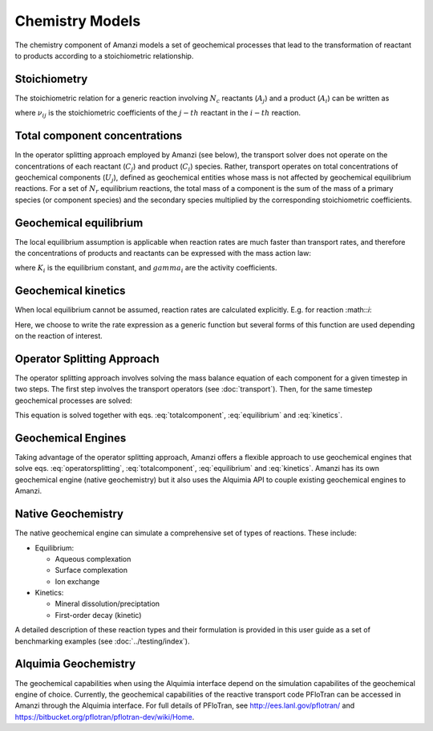 Chemistry Models
----------------

The chemistry component of Amanzi models a set of geochemical processes that lead to the transformation of reactant to products according to a stoichiometric relationship. 

Stoichiometry
~~~~~~~~~~~~~

The stoichiometric relation for a generic reaction involving :math:`N_c` reactants (:math:`A_j`) and a product (:math:`A_i`) can be written as

.. math::
  \sum_{j=1}^{N_c} \nu_{ij}~A_j = A_i
  :label: stoichiometry
where :math:`\nu_{ij}` is the stoichiometric coefficients of the :math:`j-th` reactant in the :math:`i-th` reaction. 

Total component concentrations
~~~~~~~~~~~~~~~~~~~~~~~~~~~~~~

In the operator splitting approach employed by Amanzi (see below), the transport solver does not operate on the concentrations of each reactant (:math:`C_j`) and product (:math:`C_i`) species. Rather, transport operates on total concentrations of geochemical components (:math:`U_j`), defined as geochemical entities whose mass is not affected by geochemical equilibrium reactions. For a set of :math:`N_r` equilibrium reactions, the total mass of a component is the sum of the mass of a primary species (or component species) and the secondary species multiplied by the corresponding stoichiometric coefficients.

.. math::
  U_j = C_j + \sum_{i=1}^{N_r}{\nu_{ij}~C_i}
  :label: totalcomponent

Geochemical equilibrium
~~~~~~~~~~~~~~~~~~~~~~~

The local equilibrium assumption is applicable when reaction rates are much faster than transport rates, and therefore the concentrations of products and reactants can be expressed with the mass action law:

.. math::
  \log(K_i) = \sum_{j=1}^{N_c}{\nu_{ij}~log(\gamma_j \cdot C_j)} - log(\gamma_i \cdot C_i)
  :label: equilibrium

where :math:`K_i` is the equilibrium constant, and :math:`gamma_i` are the activity coefficients. 

Geochemical kinetics
~~~~~~~~~~~~~~~~~~~~

When local equilibrium cannot be assumed, reaction rates are calculated explicitly. E.g. for reaction :math::`i`:

.. math::
  r_i = f(C_i,C_j)
  :label: kinetics

Here, we choose to write the rate expression as a generic function but several forms of this function are used depending on the reaction of interest. 

Operator Splitting Approach
~~~~~~~~~~~~~~~~~~~~~~~~~~~

The operator splitting approach involves solving the mass balance equation of each component for a given timestep in two steps. The first step involves the transport operators (see :doc:`transport`). Then, for the same timestep geochemical processes are solved:

.. math::
   \frac{\partial (\phi s_l U_i)}{\partial t} 
  = r_i
  :label: operatorsplitting

This equation is solved together with eqs. :eq:`totalcomponent`, :eq:`equilibrium` and :eq:`kinetics`.

Geochemical Engines
~~~~~~~~~~~~~~~~~~~

Taking advantage of the operator splitting approach, Amanzi offers a flexible approach to use geochemical engines that solve eqs. :eq:`operatorsplitting`, :eq:`totalcomponent`, :eq:`equilibrium` and :eq:`kinetics`. Amanzi has its own geochemical engine (native geochemistry) but it also uses the Alquimia API to couple existing geochemical engines to Amanzi. 

Native Geochemistry
~~~~~~~~~~~~~~~~~~~

The native geochemical engine can simulate a comprehensive set of types of reactions. These include:

* Equilibrium: 

  * Aqueous complexation
  * Surface complexation
  * Ion exchange

* Kinetics:

  * Mineral dissolution/preciptation
  * First-order decay (kinetic)

A detailed description of these reaction types and their formulation is provided in this user guide as a set of benchmarking examples (see :doc:`../testing/index`).


Alquimia Geochemistry
~~~~~~~~~~~~~~~~~~~~~

The geochemical capabilities when using the Alquimia interface depend on the simulation capabilites of the geochemical engine of choice. Currently, the geochemical capabilities of the reactive transport code PFloTran can be accessed in Amanzi through the Alquimia interface. For full details of PFloTran, see http://ees.lanl.gov/pflotran/ and https://bitbucket.org/pflotran/pflotran-dev/wiki/Home.
